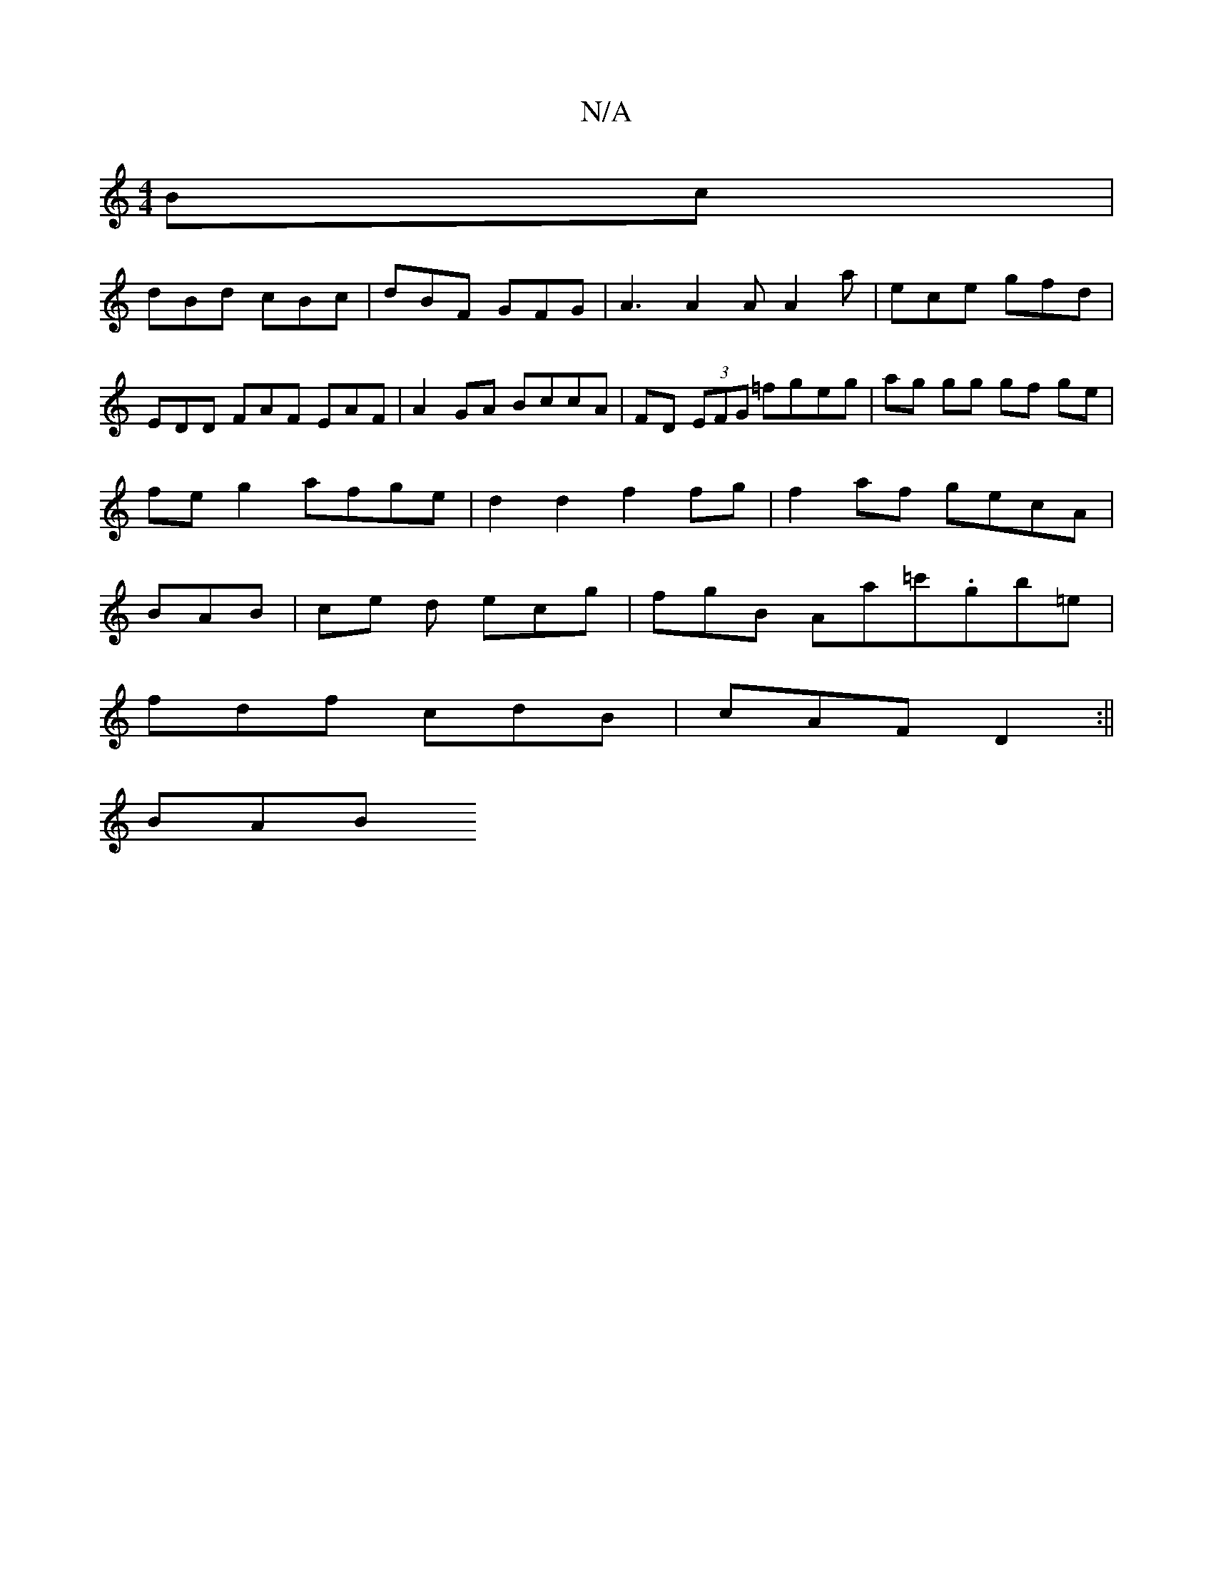 X:1
T:N/A
M:4/4
R:N/A
K:Cmajor
Bc |
dBd cBc | dBF GFG | A3 A2 A A2 a- | ece gfd | EDD FAF EAF | A2 GA BccA|FD (3EFG =fgeg | ag gg gf ge | fe g2 afge | d2d2f2 fg | f2 af gecA | BAB | ce d ecg | fgB Aa=c'.gb=e|
fdf cdB|cAF D2:||
BAB 